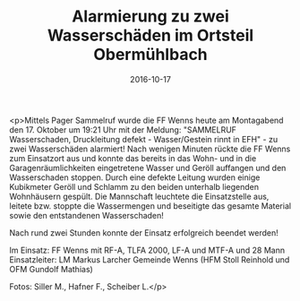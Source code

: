 #+TITLE: Alarmierung zu zwei Wasserschäden im Ortsteil Obermühlbach
#+DATE: 2016-10-17
#+FACEBOOK_URL: https://facebook.com/ffwenns/posts/1259682340773555

<p>Mittels Pager Sammelruf wurde die FF Wenns heute am Montagabend den 17. Oktober um 19:21 Uhr mit der Meldung: "SAMMELRUF Wasserschaden, Druckleitung defekt - Wasser/Gestein rinnt in EFH" - zu zwei Wasserschäden alarmiert! Nach wenigen Minuten rückte die FF Wenns zum Einsatzort aus und konnte das bereits in das Wohn- und in die Garagenräumlichkeiten eingetretene Wasser und Geröll auffangen und den Wasserschaden stoppen. Durch eine defekte Leitung wurden einige Kubikmeter Geröll und Schlamm zu den beiden unterhalb liegenden Wohnhäusern gespült. Die Mannschaft leuchtete die Einsatzstelle aus, leitete bzw. stoppte die Wassermengen und beseitigte das gesamte Material sowie den entstandenen Wasserschaden!

Nach rund zwei Stunden konnte der Einsatz erfolgreich beendet werden! 

Im Einsatz:
FF Wenns mit RF-A, TLFA 2000, LF-A und MTF-A und 28 Mann
Einsatzleiter: LM Markus Larcher 
Gemeinde Wenns (HFM Stoll Reinhold und OFM Gundolf Mathias)

Fotos: Siller M., Hafner F., Scheiber L.</p>
